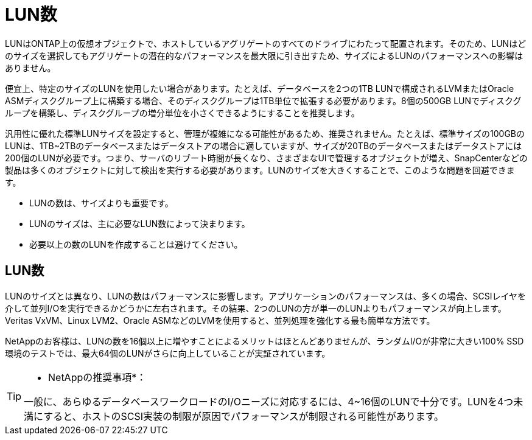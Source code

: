 = LUN数
:allow-uri-read: 


LUNはONTAP上の仮想オブジェクトで、ホストしているアグリゲートのすべてのドライブにわたって配置されます。そのため、LUNはどのサイズを選択してもアグリゲートの潜在的なパフォーマンスを最大限に引き出すため、サイズによるLUNのパフォーマンスへの影響はありません。

便宜上、特定のサイズのLUNを使用したい場合があります。たとえば、データベースを2つの1TB LUNで構成されるLVMまたはOracle ASMディスクグループ上に構築する場合、そのディスクグループは1TB単位で拡張する必要があります。8個の500GB LUNでディスクグループを構築し、ディスクグループの増分単位を小さくできるようにすることを推奨します。

汎用性に優れた標準LUNサイズを設定すると、管理が複雑になる可能性があるため、推奨されません。たとえば、標準サイズの100GBのLUNは、1TB~2TBのデータベースまたはデータストアの場合に適していますが、サイズが20TBのデータベースまたはデータストアには200個のLUNが必要です。つまり、サーバのリブート時間が長くなり、さまざまなUIで管理するオブジェクトが増え、SnapCenterなどの製品は多くのオブジェクトに対して検出を実行する必要があります。LUNのサイズを大きくすることで、このような問題を回避できます。

* LUNの数は、サイズよりも重要です。
* LUNのサイズは、主に必要なLUN数によって決まります。
* 必要以上の数のLUNを作成することは避けてください。




== LUN数

LUNのサイズとは異なり、LUNの数はパフォーマンスに影響します。アプリケーションのパフォーマンスは、多くの場合、SCSIレイヤを介して並列I/Oを実行できるかどうかに左右されます。その結果、2つのLUNの方が単一のLUNよりもパフォーマンスが向上します。Veritas VxVM、Linux LVM2、Oracle ASMなどのLVMを使用すると、並列処理を強化する最も簡単な方法です。

NetAppのお客様は、LUNの数を16個以上に増やすことによるメリットはほとんどありませんが、ランダムI/Oが非常に大きい100% SSD環境のテストでは、最大64個のLUNがさらに向上していることが実証されています。

[TIP]
====
* NetAppの推奨事項*：

一般に、あらゆるデータベースワークロードのI/Oニーズに対応するには、4~16個のLUNで十分です。LUNを4つ未満にすると、ホストのSCSI実装の制限が原因でパフォーマンスが制限される可能性があります。

====
